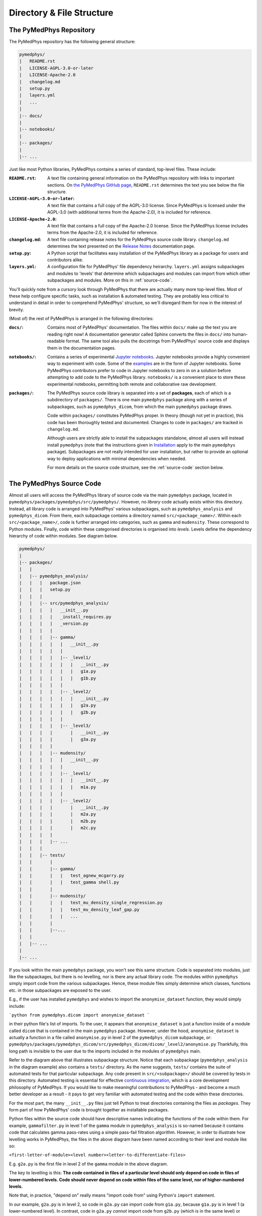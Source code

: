 Directory & File Structure
==================================

The PyMedPhys Repository
------------------------

The PyMedPhys repository has the following general structure:

.. code-block:: bash

   pymedphys/
   |   README.rst
   |   LICENSE-AGPL-3.0-or-later
   |   LICENSE-Apache-2.0
   |   changelog.md
   |   setup.py
   |   layers.yml
   |   ...
   |
   |-- docs/
   |
   |-- notebooks/
   |
   |-- packages/
   |
   |-- ...


Just like most Python libraries, PyMedPhys contains a series of standard,
top-level files. These include:

:``README.rst``: A text file containing general information on the PyMedPhys
                 repository with links to important sections. On `the PyMedPhys
                 GitHub page`_, ``README.rst`` determines the text you see
                 below the file structure.

:``LICENSE-AGPL-3.0-or-later``: A text file that contains a full copy of the
                                AGPL-3.0 license. Since PyMedPhys is licensed
                                under the AGPL-3.0 (with additional terms from
                                the Apache-2.0), it is included for reference.

:``LICENSE-Apache-2.0``: A text file that contains a full copy of the
                         Apache-2.0 license. Since the PyMedPhys license
                         includes terms from the Apache-2.0, it is included for
                         reference.

:``changelog.md``: A text file containing release notes for the PyMedPhys
                   source code library. ``changelog.md`` determines the text
                   presented on the `Release Notes`_ documentation page.

:``setup.py``: A Python script that facilitates easy installation of the
               PyMedPhys library as a package for users and contributors alike.

:``layers.yml``: A configuration file for PyMedPhys' file dependency heirarchy.
                 ``layers.yml`` assigns subpackages and modules to 'levels'
                 that determine which subpackages and modules can import from
                 which other subpackages and modules. More on this in
                 :ref:`source-code`.

You'll quickly note from a cursory look through PyMedPhys that there are
actually many more top-level files. Most of these help configure specific
tasks, such as installation & automated testing. They are probably less
critical to understand in detail in order to comprehend PyMedPhys' structure,
so we'll disregard them for now in the interest of brevity.

(Most of) the rest of PyMedPhys is arranged in the following directories:

:``docs/``: Contains most of PyMedPhys' documentation. The files within
            ``docs/`` make up the text you are reading right now! A
            documentation generator called Sphinx converts the files in
            ``docs/`` into human-readable format. The same tool also pulls the
            docstrings from PyMedPhys' source code and displays them in the
            documentation pages.

:``notebooks/``: Contains a series of experimental `Jupyter notebooks`_.
                 Jupyter notebooks provide a highly convenient way to
                 experiment with code. Some of the `examples`_ are in the form
                 of Jupyter notebooks. Some PyMedPhys contributors prefer to
                 code in Jupyter notebooks to zero in on a solution before
                 attempting to add code to the PyMedPhys library.
                 ``notebooks/`` is a convenient place to store these
                 experimental notebooks, permitting both remote and
                 collaborative raw development.

:``packages/``: The PyMedPhys source code library is separated into a set of
                **packages**, each of which is a subdirectory of ``packages/``.
                There is one main ``pymedphys`` package along with a series of
                subpackages, such as ``pymedphys_dicom``, from which
                the main ``pymedphys`` package draws.

                Code within ``packages/`` constitutes PyMedPhys proper.
                In theory (though not yet in practice), this code has been
                thoroughly tested and documented. Changes to code in
                ``packages/`` are tracked in ``changelog.md``.

                Although users are strictly able to install the subpackages
                standalone, almost all users will instead install ``pymedphys``
                (note that the instructions given in `Installation`_ apply to
                the main ``pymedphys`` package). Subpackages are not really
                intended for user installation, but rather to provide an
                optional way to deploy applications with minimal dependencies
                when needed.

                For more details on the source code structure, see the
                :ref:`source-code` section below.

.. _`the PyMedPhys GitHub page`: https://github.com/pymedphys/pymedphys
.. _`examples`: ../user/examples/index.html
.. _`Installation`: ../getting-started/installation.html
.. _`Release Notes`: ../getting-started/changelog.html
.. _`Jupyter notebooks`: https://realpython.com/jupyter-notebook-introduction/
.. _`continuous integration`: https://en.wikipedia.org/wiki/Continuous_integration


.. _source-code:

The PyMedPhys Source Code
-------------------------

Almost all users will access the PyMedPhys library of source code via the
main ``pymedphys`` package, located in
``pymedphys/packages/pymedphys/src/pymedphys/``. However, no *library* code
actually exists within this directory. Instead, all library code is arranged
into PyMedPhys' various subpackages, such as ``pymedphys_analysis`` and
``pymedphys_dicom``. From there, each subpackage contains a directory named
``src/<package_name>/``. Within each ``src/<package_name>/``, code is further
arranged into categories, such as ``gamma`` and ``mudensity``. These correspond
to Python modules. Finally, code within these categorised directories is
organised into *levels*. Levels define the dependency hierarchy of code within
modules. See diagram below.

.. code-block:: bash

   pymedphys/
   |
   |-- packages/
   |   |
   |   |-- pymedphys_analysis/
   |   |   |   package.json
   |   |   |   setup.py
   |   |   |
   |   |   |-- src/pymedphys_analysis/
   |   |   |   |   __init__.py
   |   |   |   |   _install_requires.py
   |   |   |   |   _version.py
   |   |   |   |
   |   |   |   |-- gamma/
   |   |   |   |   |   __init__.py
   |   |   |   |   |
   |   |   |   |   |-- _level1/
   |   |   |   |   |   |   __init__.py
   |   |   |   |   |   |   g1a.py
   |   |   |   |   |   |   g1b.py
   |   |   |   |   |
   |   |   |   |   |-- _level2/
   |   |   |   |   |   |   __init__.py
   |   |   |   |   |   |   g2a.py
   |   |   |   |   |   |   g2b.py
   |   |   |   |   |
   |   |   |   |   |-- _level3/
   |   |   |   |       |   __init__.py
   |   |   |   |       |   g3a.py
   |   |   |   |
   |   |   |   |-- mudensity/
   |   |   |   |   |   __init__.py
   |   |   |   |   |
   |   |   |   |   |-- _level1/
   |   |   |   |   |   |   __init__.py
   |   |   |   |   |   |   m1a.py
   |   |   |   |   |
   |   |   |   |   |-- _level2/
   |   |   |   |       |   __init__.py
   |   |   |   |       |   m2a.py
   |   |   |   |       |   m2b.py
   |   |   |   |       |   m2c.py
   |   |   |   |
   |   |   |   |-- ...
   |   |   |
   |   |   |-- tests/
   |   |       |
   |   |       |-- gamma/
   |   |       |   |   test_agnew_mcgarry.py
   |   |       |   |   test_gamma shell.py
   |   |       |
   |   |       |-- mudensity/
   |   |       |   |   test_mu_density_single_regression.py
   |   |       |   |   test_mu_density_leaf_gap.py
   |   |       |   |   ...
   |   |       |
   |   |       |--...
   |   |
   |   |-- ...
   |
   |-- ...

If you look within the main ``pymedphys`` package, you won't see this same
structure. Code is separated into modules, just like the subpackages, but there
is no levelling, nor is there any actual library code. The modules within
``pymedphys`` simply import code from the various subpackages. Hence, these
module files simply determine which classes, functions etc. in those
subpackages are exposed to the user.

E.g., if the user has installed ``pymedphys`` and wishes to import the
``anonymise_dataset`` function, they would simply include:

```python
from pymedphys.dicom import anonymise_dataset
```

in their python file's list of imports. To the user, it appears that
``anonymise_dataset`` is just a function inside of a module called ``dicom``
that is contained in the main ``pymedphys`` package. However, under the hood,
``anonymise_dataset`` is actually a function in a file called ``anonymise.py``
in level 2 of the ``pymedphys_dicom`` subpackage, or:
``pymedphys/packages/pymedphys_dicom/src/pymedphys_dicom/dicom/_level2/anonymise.py``
Thankfully, this long path is invisible to the user due to the imports included
in the modules of ``pymedphys`` main.

Refer to the diagram above that illustrates subpackage structure. Notice that
each subpackage (``pymedphys_analysis`` in the diagram example) also contains
a ``tests/`` directory. As the name suggests, ``tests/`` contains the suite of
automated tests for that particular subpackage. Any code present in
``src/<subpackage>/`` should be covered by tests in this directory. Automated
testing is essential for effective `continuous integration`_, which is a core
development philosophy of PyMedPhys. If you would like to make meaningful
contributions to PyMedPhys - and become a much better developer as a result -
it pays to get very familiar with automated testing and the code within these
directories.

For the most part, the many ``__init__.py`` files just tell Python to treat
directories containing the files as *packages*. They form part of how
PyMedPhys' code is brought together as installable packages.

Python files within the source code should have descriptive names indicating
the functions of the code within them. For example, ``gammafilter.py`` in level
1 of the ``gamma`` module in ``pymedphys_analysis`` is so-named because it
contains code that calculates gamma pass-rates using a simple pass-fail
filtration algorithm. However, in order to illustrate how levelling works in
PyMedPhys, the files in the above diagram have been named according to their
level and module like so:

``<first-letter-of-module><level number><letter-to-differentiate-files>``

E.g. ``g2a.py`` is the first file in level 2 of the ``gamma`` module in the
above diagram.

The key to levelling is this: **The code contained in files of a particular
level should only depend on code in files of lower-numbered levels. Code should
never depend on code within files of the same level, nor of higher-numbered
levels.**

Note that, in practice, "depend on" really means "import code from" using
Python's ``import`` statement.

In our example, ``g2a.py`` is in level 2, so code in ``g2a.py`` can import code
from ``g1a.py``, because ``g1a.py`` is in level 1 (a lower-numbered level). In
contrast, code in ``g2a.py`` *cannot* import code from ``g2b.py`` (which is in
the same level) or ``g3a.py`` (which is in a higher-numbered level).

*This philosophy applies for modules (categories within subpackages) as well:*
Each module has an assigned level. A module's level is flexible; it can be
adjusted as needed. Modules are assigned levels in the file ``layers.yml``.
View this file to see the currently assigned level of a given module. Just as
with files, modules of a given level can import from lower level modules, but
not from modules of the same or higher levels. For example, at the time of
writing, ``mudensity`` is a level 2 module, and ``gamma`` is a ``level 3``
module. This means that any file within ``gamma``, such as ``g1a.py``, is free
to import from any file within ``mudensity``, such as ``m2a.py``, regardless of
that file's level within its own module. However, no file within ``mudensity``
is allowed to import from any file in ``gamma``. Note that a module's level is
unaffected by which subpackage/s it is in.

For a further, in-depth explanation of the philosophy behind levelling
dependencies, see the :ref:`john-lakos` section.


.. _john-lakos:

John Lakos and Physical Design
------------------------------

The physical design of PyMedPhys is inspired by
John Lakos at Bloomberg, writer of Large-Scale C++ Software Design. He
describes this methodology in a talk he gave which is available on YouTube:

.. raw:: html

    <div style="position: relative; padding-bottom: 56.25%; height: 0; overflow: hidden; max-width: 100%; height: auto;">
        <iframe src="https://www.youtube.com/embed/QjFpKJ8Xx78?t=39m10s" frameborder="0" allowfullscreen style="position: absolute; top: 0; left: 0; width: 100%; height: 100%;"></iframe>
    </div></br>



The aim is to have an easy to understand hierarchy of component and package
dependencies that continues to be easy to hold in ones head even when there are
a very large number of these items.

This is achieved by levelling. The idea is that in each type of aggregation
there are only three levels, and each level can only depend on the levels lower
than it. Never those higher, nor those the same level. So as such, Level 1
components or packages can only depend on external dependencies. Level 2 can
depend on Level 1 or external, and then Level3 can depend ong Level 1, Level 2,
or external.

John Lakos uses three aggregation terms, component, package, and package group.
Primarily PyMedPhys avoids object oriented programming choosing functional
methods where appropriate. However within Python, a single python file itself
can act as a module object. This module object contains public and private
functions (or methods) and largely acts like an object in the object oriented
paradime. So the physical and logical component within PyMedPhys is being
interpreted as a single `.py` file that contains a range of functions.
A set of related components are levelled and grouped together in a package,
and then the set of these packages make up the package group of PyMedPhys
itself.

He presents the following diagram:

.. image:: ../img/physical_aggregation.png

It is important that the packages themselves are levelled. See in the following
image, even though the individual components themselves form a nice dependency
tree, the packages to which those components belong end up interdepending on
one another:

.. image:: ../img/group_cycle.png

In this case, it might be able to be solved by appropriately dividing the
components up into differently structured packages:

.. image:: ../img/group_tree.png

